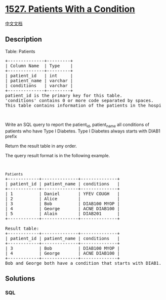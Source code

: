 * [[https://leetcode.com/problems/patients-with-a-condition][1527.
Patients With a Condition]]
  :PROPERTIES:
  :CUSTOM_ID: patients-with-a-condition
  :END:
[[./solution/1500-1599/1527.Patients With a Condition/README.org][中文文档]]

** Description
   :PROPERTIES:
   :CUSTOM_ID: description
   :END:

#+begin_html
  <p>
#+end_html

Table: Patients

#+begin_html
  </p>
#+end_html

#+begin_html
  <pre>
  +--------------+---------+
  | Column Name  | Type    |
  +--------------+---------+
  | patient_id   | int     |
  | patient_name | varchar |
  | conditions   | varchar |
  +--------------+---------+
  patient_id is the primary key for this table.
  &#39;conditions&#39; contains 0 or more code separated by spaces. 
  This table contains information of the patients in the hospital.
  </pre>
#+end_html

#+begin_html
  <p>
#+end_html

 

#+begin_html
  </p>
#+end_html

#+begin_html
  <p>
#+end_html

Write an SQL query to report the patient_id, patient_name all conditions
of patients who have Type I Diabetes. Type I Diabetes always starts with
DIAB1 prefix

#+begin_html
  </p>
#+end_html

#+begin_html
  <p>
#+end_html

Return the result table in any order.

#+begin_html
  </p>
#+end_html

#+begin_html
  <p>
#+end_html

The query result format is in the following example.

#+begin_html
  </p>
#+end_html

#+begin_html
  <p>
#+end_html

 

#+begin_html
  </p>
#+end_html

#+begin_html
  <pre>
  <code>Patients</code>
  +------------+--------------+--------------+
  | patient_id | patient_name | conditions   |
  +------------+--------------+--------------+
  | 1          | Daniel      &nbsp;| YFEV COUGH   |
  | 2    &nbsp;     | Alice        |            &nbsp; |
  | 3    &nbsp;     | Bob         &nbsp;| DIAB100 MYOP&nbsp;|
  | 4 &nbsp;        | George      &nbsp;| ACNE DIAB100&nbsp;|
  | 5 &nbsp;        | Alain       &nbsp;| DIAB201     &nbsp;|
  +------------+--------------+--------------+

  Result table:
  +------------+--------------+--------------+
  | patient_id | patient_name | conditions   |
  +------------+--------------+--------------+
  | 3    &nbsp;     | Bob         &nbsp;| DIAB100 MYOP&nbsp;|
  | 4 &nbsp;        | George   &nbsp;   | ACNE DIAB100&nbsp;| 
  +------------+--------------+--------------+
  Bob and George both have a condition that starts with DIAB1.
  </pre>
#+end_html

** Solutions
   :PROPERTIES:
   :CUSTOM_ID: solutions
   :END:

#+begin_html
  <!-- tabs:start -->
#+end_html

*** *SQL*
    :PROPERTIES:
    :CUSTOM_ID: sql
    :END:
#+begin_src sql
#+end_src

#+begin_html
  <!-- tabs:end -->
#+end_html

